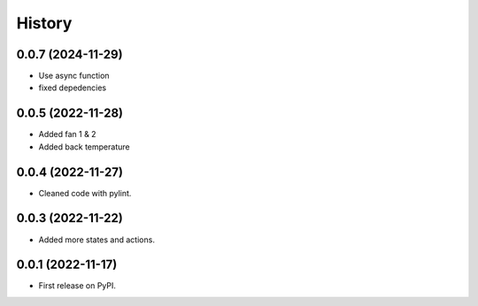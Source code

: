 =======
History
=======
0.0.7 (2024-11-29)
------------------

* Use async function
* fixed depedencies

0.0.5 (2022-11-28)
------------------

* Added fan 1 & 2
* Added back temperature

0.0.4 (2022-11-27)
------------------

* Cleaned code with pylint.

0.0.3 (2022-11-22)
------------------

* Added more states and actions.

0.0.1 (2022-11-17)
------------------

* First release on PyPI.
